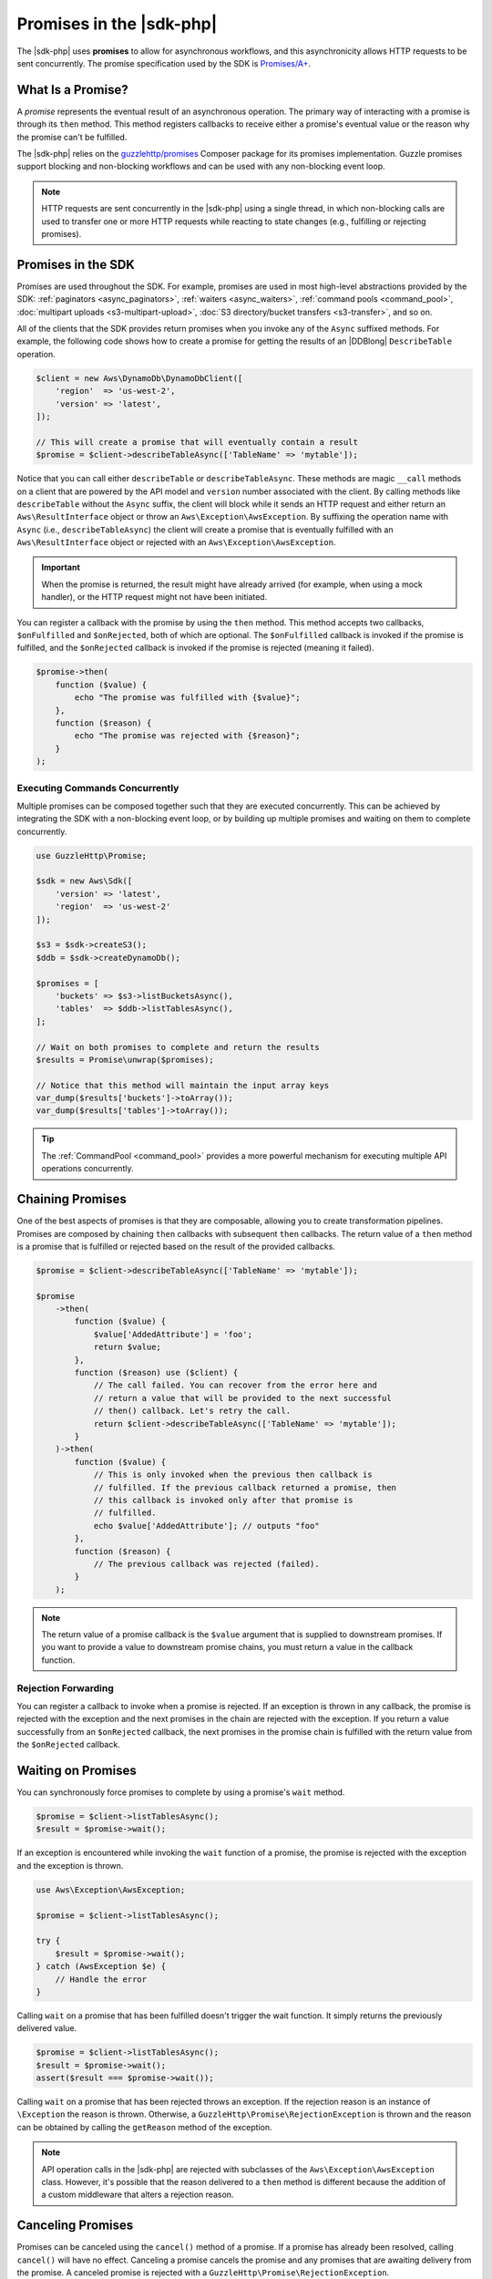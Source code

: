 .. Copyright 2010-2018 Amazon.com, Inc. or its affiliates. All Rights Reserved.

   This work is licensed under a Creative Commons Attribution-NonCommercial-ShareAlike 4.0
   International License (the "License"). You may not use this file except in compliance with the
   License. A copy of the License is located at http://creativecommons.org/licenses/by-nc-sa/4.0/.

   This file is distributed on an "AS IS" BASIS, WITHOUT WARRANTIES OR CONDITIONS OF ANY KIND,
   either express or implied. See the License for the specific language governing permissions and
   limitations under the License.

=========================
Promises in the |sdk-php|
=========================

.. meta::
   :description: Set up asynchronous work flow for |sdk-php|.
   :keywords: |sdk-php| promises, asynchronous |sdk-php| 

The |sdk-php| uses **promises** to allow for asynchronous workflows, and
this asynchronicity allows HTTP requests to be sent concurrently. The promise
specification used by the SDK is `Promises/A+ <https://promisesaplus.com/>`_.

What Is a Promise?
------------------

A *promise* represents the eventual result of an asynchronous operation. The
primary way of interacting with a promise is through its ``then`` method. This method
registers callbacks to receive either a promise's eventual value or the reason
why the promise can't be fulfilled.

The |sdk-php| relies on the `guzzlehttp/promises <https://github.com/guzzle/promises>`_
Composer package for its promises implementation. Guzzle promises support
blocking and non-blocking workflows and can be used with any non-blocking event
loop.

.. note::

    HTTP requests are sent concurrently in the |sdk-php| using a
    single thread, in which non-blocking calls are used to transfer one or more
    HTTP requests while reacting to state changes (e.g., fulfilling or
    rejecting promises).

Promises in the SDK
-------------------

Promises are used throughout the SDK. For example, promises are used in most
high-level abstractions provided by the SDK: :ref:`paginators <async_paginators>`,
:ref:`waiters <async_waiters>`, :ref:`command pools <command_pool>`,
:doc:`multipart uploads <s3-multipart-upload>`,
:doc:`S3 directory/bucket transfers <s3-transfer>`, and so on.

All of the clients that the SDK provides return promises when you invoke any
of the ``Async`` suffixed methods. For example, the following code shows how to
create a promise for getting the results of an |DDBlong| ``DescribeTable``
operation.

.. code-block:: php

    $client = new Aws\DynamoDb\DynamoDbClient([
        'region'  => 'us-west-2',
        'version' => 'latest',
    ]);

    // This will create a promise that will eventually contain a result
    $promise = $client->describeTableAsync(['TableName' => 'mytable']);

Notice that you can call either ``describeTable`` or ``describeTableAsync``.
These methods are magic ``__call`` methods on a client that are powered by the
API model and ``version`` number associated with the client. By calling methods
like ``describeTable`` without the ``Async`` suffix, the client will block
while it sends an HTTP request and either return an ``Aws\ResultInterface``
object or throw an ``Aws\Exception\AwsException``. By suffixing the operation
name with ``Async`` (i.e., ``describeTableAsync``) the client will create a
promise that is eventually fulfilled with an ``Aws\ResultInterface``
object or rejected with an ``Aws\Exception\AwsException``.

.. important::

    When the promise is returned, the result might have already arrived (for
    example, when using a mock handler), or the HTTP request might not have
    been initiated.

You can register a callback with the promise by using the ``then`` method. This
method accepts two callbacks, ``$onFulfilled`` and ``$onRejected``, both of
which are optional. The ``$onFulfilled`` callback is invoked if the promise
is fulfilled, and the ``$onRejected`` callback is invoked if the promise is
rejected (meaning it failed).

.. code-block:: php

    $promise->then(
        function ($value) {
            echo "The promise was fulfilled with {$value}";
        },
        function ($reason) {
            echo "The promise was rejected with {$reason}";
        }
    );

Executing Commands Concurrently
~~~~~~~~~~~~~~~~~~~~~~~~~~~~~~~

Multiple promises can be composed together such that they are executed
concurrently. This can be achieved by integrating the SDK with a non-blocking
event loop, or by building up multiple promises and waiting on them to complete
concurrently.

.. code-block:: php

    use GuzzleHttp\Promise;

    $sdk = new Aws\Sdk([
        'version' => 'latest',
        'region'  => 'us-west-2'
    ]);

    $s3 = $sdk->createS3();
    $ddb = $sdk->createDynamoDb();

    $promises = [
        'buckets' => $s3->listBucketsAsync(),
        'tables'  => $ddb->listTablesAsync(),
    ];

    // Wait on both promises to complete and return the results
    $results = Promise\unwrap($promises);

    // Notice that this method will maintain the input array keys
    var_dump($results['buckets']->toArray());
    var_dump($results['tables']->toArray());

.. tip::

    The :ref:`CommandPool <command_pool>` provides a more powerful
    mechanism for executing multiple API operations concurrently.

Chaining Promises
-----------------

One of the best aspects of promises is that they are composable, allowing you
to create transformation pipelines. Promises are composed by chaining ``then``
callbacks with subsequent ``then`` callbacks. The return value of a ``then``
method is a promise that is fulfilled or rejected based on the result of the
provided callbacks.

.. code-block:: php

    $promise = $client->describeTableAsync(['TableName' => 'mytable']);

    $promise
        ->then(
            function ($value) {
                $value['AddedAttribute'] = 'foo';
                return $value;
            },
            function ($reason) use ($client) {
                // The call failed. You can recover from the error here and
                // return a value that will be provided to the next successful
                // then() callback. Let's retry the call.
                return $client->describeTableAsync(['TableName' => 'mytable']);
            }
        )->then(
            function ($value) {
                // This is only invoked when the previous then callback is
                // fulfilled. If the previous callback returned a promise, then
                // this callback is invoked only after that promise is
                // fulfilled.
                echo $value['AddedAttribute']; // outputs "foo"
            },
            function ($reason) {
                // The previous callback was rejected (failed).
            }
        );

.. note::

    The return value of a promise callback is the ``$value`` argument that
    is supplied to downstream promises. If you want to provide a value to downstream
    promise chains, you must return a value in the callback
    function.

Rejection Forwarding
~~~~~~~~~~~~~~~~~~~~

You can register a callback to invoke when a promise is rejected. If an
exception is thrown in any callback, the promise is rejected with the
exception and the next promises in the chain are rejected with the
exception. If you return a value successfully from an ``$onRejected`` callback,
the next promises in the promise chain is fulfilled with the return
value from the ``$onRejected`` callback.

Waiting on Promises
-------------------

You can synchronously force promises to complete by using a promise's ``wait``
method.

.. code-block:: php

    $promise = $client->listTablesAsync();
    $result = $promise->wait();

If an exception is encountered while invoking the ``wait`` function of a promise,
the promise is rejected with the exception and the exception is thrown.

.. code-block:: php

    use Aws\Exception\AwsException;

    $promise = $client->listTablesAsync();

    try {
        $result = $promise->wait();
    } catch (AwsException $e) {
        // Handle the error
    }

Calling ``wait`` on a promise that has been fulfilled doesn't trigger the wait
function. It simply returns the previously delivered value.

.. code-block:: php

    $promise = $client->listTablesAsync();
    $result = $promise->wait();
    assert($result === $promise->wait());

Calling ``wait`` on a promise that has been rejected throws an exception. If
the rejection reason is an instance of ``\Exception`` the reason is thrown.
Otherwise, a ``GuzzleHttp\Promise\RejectionException`` is thrown and the reason
can be obtained by calling the ``getReason`` method of the exception.

.. note::

    API operation calls in the |sdk-php| are rejected with subclasses of the
    ``Aws\Exception\AwsException`` class. However, it's possible that the
    reason delivered to a ``then`` method is different because the addition of
    a custom middleware that alters a rejection reason.

Canceling Promises
------------------

Promises can be canceled using the ``cancel()`` method of a promise. If a
promise has already been resolved, calling ``cancel()`` will have no
effect. Canceling a promise cancels the promise and any promises that are
awaiting delivery from the promise. A canceled promise is rejected with a
``GuzzleHttp\Promise\RejectionException``.

Combining Promises
------------------

You can combine promises into aggregate promises to build more sophisticated
workflows. The ``guzzlehttp/promise`` package contains various functions that
you can use to combine promises.

You can find the API documentation for all of the promise collection functions
at :aws-php-class:`namespace-GuzzleHttp.Promise </namespace-GuzzleHttp.Promise.html>`.

each and each_limit
~~~~~~~~~~~~~~~~~~~

Use the :ref:`CommandPool <command_pool>` when you have a task queue of
``Aws\CommandInterface`` commands to perform concurrently with a fixed pool
size (the commands can be in memory or yielded by a lazy iterator). The
``CommandPool`` ensures that a fixed number of commands are sent concurrently
until the supplied iterator is exhausted.

The ``CommandPool`` works only with commands that are executed by the same client.
You can use the ``GuzzleHttp\Promise\each_limit`` function to perform send
commands of different clients concurrently using a fixed pool size.

.. code-block:: php

    use GuzzleHttp\Promise;

    $sdk = new Aws\Sdk([
        'version' => 'latest',
        'region'  => 'us-west-2'
    ]);

    $s3 = $sdk->createS3();
    $ddb = $sdk->createDynamoDb();

    // Create a generator that yields promises
    $promiseGenerator = function () use ($s3, $ddb) {
        yield $s3->listBucketsAsync();
        yield $ddb->listTablesAsync();
        // yield other promises as needed...
    };

    // Execute the tasks yielded by the generator concurrently while limiting the
    // maximum number of concurrent promises to 5
    $promise = Promise\each_limit($promiseGenerator(), 5);

    // Waiting on an EachPromise will wait on the entire task queue to complete
    $promise->wait();

Promise Coroutines
~~~~~~~~~~~~~~~~~~

One of the more powerful features of the Guzzle promises library is that it
allows you to use promise coroutines that make writing asynchronous workflows
seem more like writing traditional synchronous workflows. In fact, the |sdk-php|
uses coroutine promises in most of the high-level abstractions.

Imagine you wanted to create several buckets and upload a file to the bucket
when the bucket becomes available, and you'd like to do this all concurrently
so that it happens as fast as possible. You can do this easily by combining
multiple coroutine promises together using the ``all()`` promise function.

.. code-block:: php

    use GuzzleHttp\Promise;

    $uploadFn = function ($bucket) use ($s3Client) {
        return Promise\coroutine(function () use ($bucket, $s3Client) {
            // You can capture the result by yielding inside of parens
            $result = (yield $s3Client->createBucket(['Bucket' => $bucket]));
            // Wait on the bucket to be available
            $waiter = $s3Client->getWaiter('BucketExists', ['Bucket' => $bucket]);
            // Wait until the bucket exists
            yield $waiter->promise();
            // Upload a file to the bucket
            yield $s3Client->putObjectAsync([
                'Bucket' => $bucket,
                'Key'    => '_placeholder',
                'Body'   => 'Hi!'
            ]);
        });
    };

    // Create the following buckets
    $buckets = ['foo', 'baz', 'bar'];
    $promises = [];

    // Build an array of promises
    foreach ($buckets as $bucket) {
        $promises[] = $uploadFn($bucket);
    }

    // Aggregate the promises into a single "all" promise
    $aggregate = Promise\all($promises);

    // You can then() off of this promise or synchronously wait
    $aggregate->wait();
